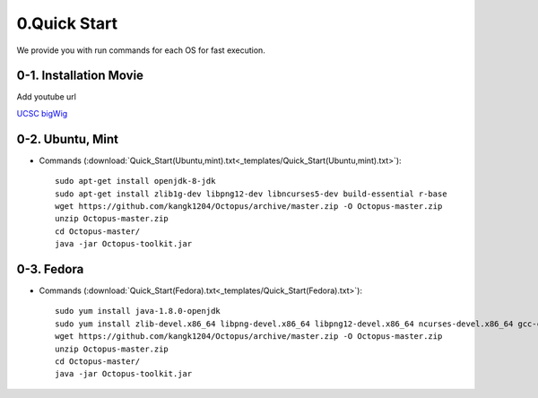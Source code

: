 =============
0.Quick Start
=============

We provide you with run commands for each OS for fast execution.

0-1. Installation Movie
^^^^^^^^^^^^^^^^^^^^^^^

Add youtube url

`UCSC bigWig <http://genome.ucsc.edu/cgi-bin/hgTracks?db=hg38&position=chr21:33038447-33041505&hgct_customText=track%20type=bigWig%20name=MCF7_ER_FullMedia_3hr-r1%20description=%22custom%20bigWig%20track%22%20visibility=full%20bigDataUrl=http://dkucombio.ipdisk.co.kr/publist/VOL1/Public/001_BreastCancerCell/JC1523_MCF7_ER_Full_Media_3hr-r1.CH.hg38.bigWig>`_

0-2. Ubuntu, Mint
^^^^^^^^^^^^^^^^^

* Commands (:download:`Quick_Start(Ubuntu,mint).txt<_templates/Quick_Start(Ubuntu,mint).txt>`):: 

   sudo apt-get install openjdk-8-jdk
   sudo apt-get install zlib1g-dev libpng12-dev libncurses5-dev build-essential r-base
   wget https://github.com/kangk1204/Octopus/archive/master.zip -O Octopus-master.zip
   unzip Octopus-master.zip
   cd Octopus-master/
   java -jar Octopus-toolkit.jar



0-3. Fedora
^^^^^^^^^^^

* Commands (:download:`Quick_Start(Fedora).txt<_templates/Quick_Start(Fedora).txt>`):: 

   sudo yum install java-1.8.0-openjdk
   sudo yum install zlib-devel.x86_64 libpng-devel.x86_64 libpng12-devel.x86_64 ncurses-devel.x86_64 gcc-c++ R
   wget https://github.com/kangk1204/Octopus/archive/master.zip -O Octopus-master.zip
   unzip Octopus-master.zip
   cd Octopus-master/
   java -jar Octopus-toolkit.jar



